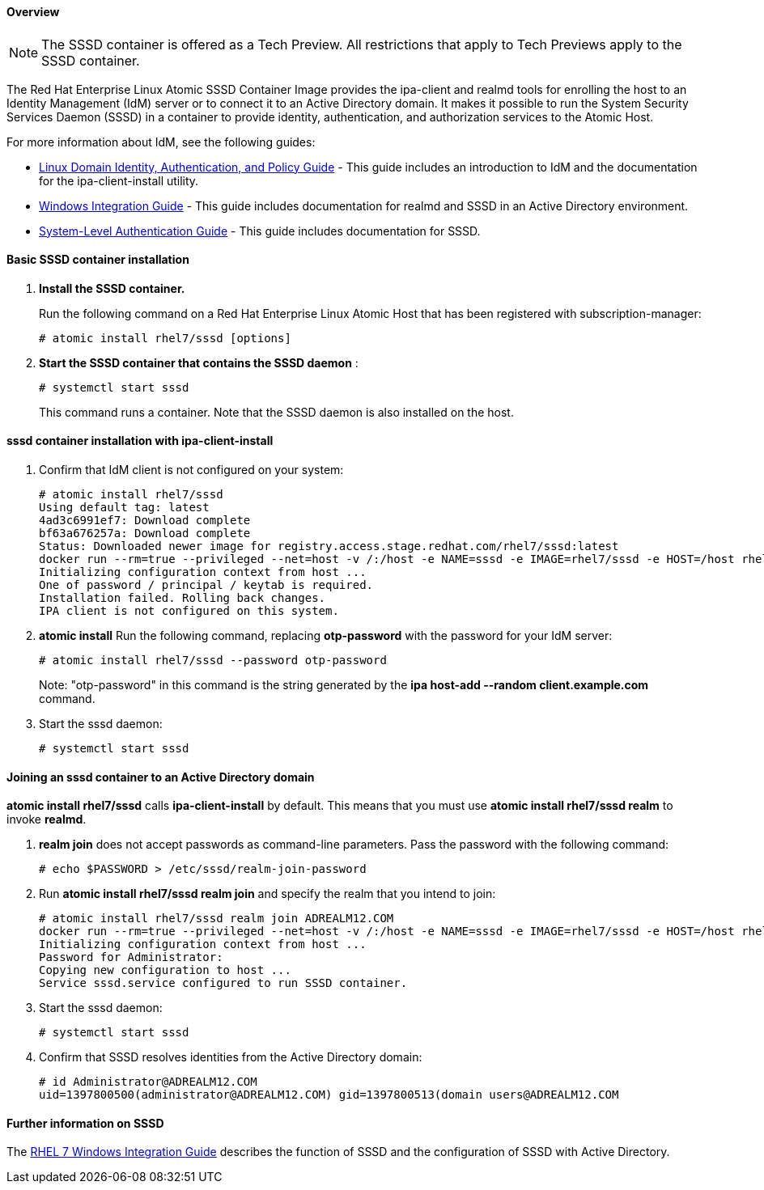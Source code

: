 ==== Overview

NOTE: The SSSD container is offered as a Tech Preview. All restrictions that apply to Tech Previews apply to the SSSD container.

The Red Hat Enterprise Linux Atomic SSSD Container Image provides the ipa-client and realmd tools for enrolling the host to an Identity Management (IdM) server or to connect it to an Active Directory domain. It makes it possible to run the System Security Services Daemon (SSSD) in a container to provide identity, authentication, and authorization services to the Atomic Host.

For more information about IdM, see the following guides:


* link:https://access.redhat.com/documentation/en-US/Red_Hat_Enterprise_Linux/7/html/Linux_Domain_Identity_Authentication_and_Policy_Guide/index.html[Linux Domain Identity, Authentication, and Policy Guide] - This guide includes an introduction to IdM and the documentation for the ipa-client-install utility.

* link:https://access.redhat.com/documentation/en-US/Red_Hat_Enterprise_Linux/7/html/Windows_Integration_Guide/index.html[Windows Integration Guide] - This guide includes documentation for realmd and SSSD in an Active Directory environment.

* link:https://access.redhat.com/documentation/en-US/Red_Hat_Enterprise_Linux/7/html/System-Level_Authentication_Guide/index.html[System-Level Authentication Guide] - This guide includes documentation for SSSD.

==== Basic SSSD container installation

. **Install the SSSD container.**
+
Run the following command on a Red Hat Enterprise Linux Atomic Host that has been registered with subscription-manager:
+
....
# atomic install rhel7/sssd [options]
....

. **Start the SSSD container that contains the SSSD daemon** :
+
....
# systemctl start sssd
....
+
This command runs a container. Note that the SSSD daemon is also installed on the host.

==== sssd container installation with ipa-client-install

. Confirm that IdM client is not configured on your system:
+
....
# atomic install rhel7/sssd
Using default tag: latest
4ad3c6991ef7: Download complete
bf63a676257a: Download complete
Status: Downloaded newer image for registry.access.stage.redhat.com/rhel7/sssd:latest
docker run --rm=true --privileged --net=host -v /:/host -e NAME=sssd -e IMAGE=rhel7/sssd -e HOST=/host rhel7/sssd /bin/install.sh
Initializing configuration context from host ...
One of password / principal / keytab is required.
Installation failed. Rolling back changes.
IPA client is not configured on this system.
....

. **atomic install** Run the following command, replacing **otp-password** with the password for your IdM server:
+
....
# atomic install rhel7/sssd --password otp-password
....
Note: "otp-password" in this command is the string generated by the **ipa host-add --random client.example.com** command.

. Start the sssd daemon:
+
....
# systemctl start sssd
....

==== Joining an sssd container to an Active Directory domain

**atomic install rhel7/sssd** calls **ipa-client-install** by default. This means that you must use **atomic install rhel7/sssd realm** to invoke **realmd**.

. **realm join** does not accept passwords as command-line parameters. Pass the password with the following command:
+
....
# echo $PASSWORD > /etc/sssd/realm-join-password
....

. Run **atomic install rhel7/sssd realm join** and specify the realm that you intend to join:
+
....
# atomic install rhel7/sssd realm join ADREALM12.COM
docker run --rm=true --privileged --net=host -v /:/host -e NAME=sssd -e IMAGE=rhel7/sssd -e HOST=/host rhel7/sssd /bin/install.sh realm join ADREALM12.COM
Initializing configuration context from host ...
Password for Administrator:
Copying new configuration to host ...
Service sssd.service configured to run SSSD container.
....

. Start the sssd daemon:
+
....
# systemctl start sssd
....

. Confirm that SSSD resolves identities from the Active Directory domain:
+
....
# id Administrator@ADREALM12.COM
uid=1397800500(administrator@ADREALM12.COM) gid=1397800513(domain users@ADREALM12.COM
....

==== Further information on SSSD

The link:https://access.redhat.com/documentation/en-US/Red_Hat_Enterprise_Linux/7/html/Windows_Integration_Guide/SSSD-AD.html#sssd-identity[RHEL 7 Windows Integration Guide] describes the function of SSSD and the configuration of SSSD with Active Directory.
